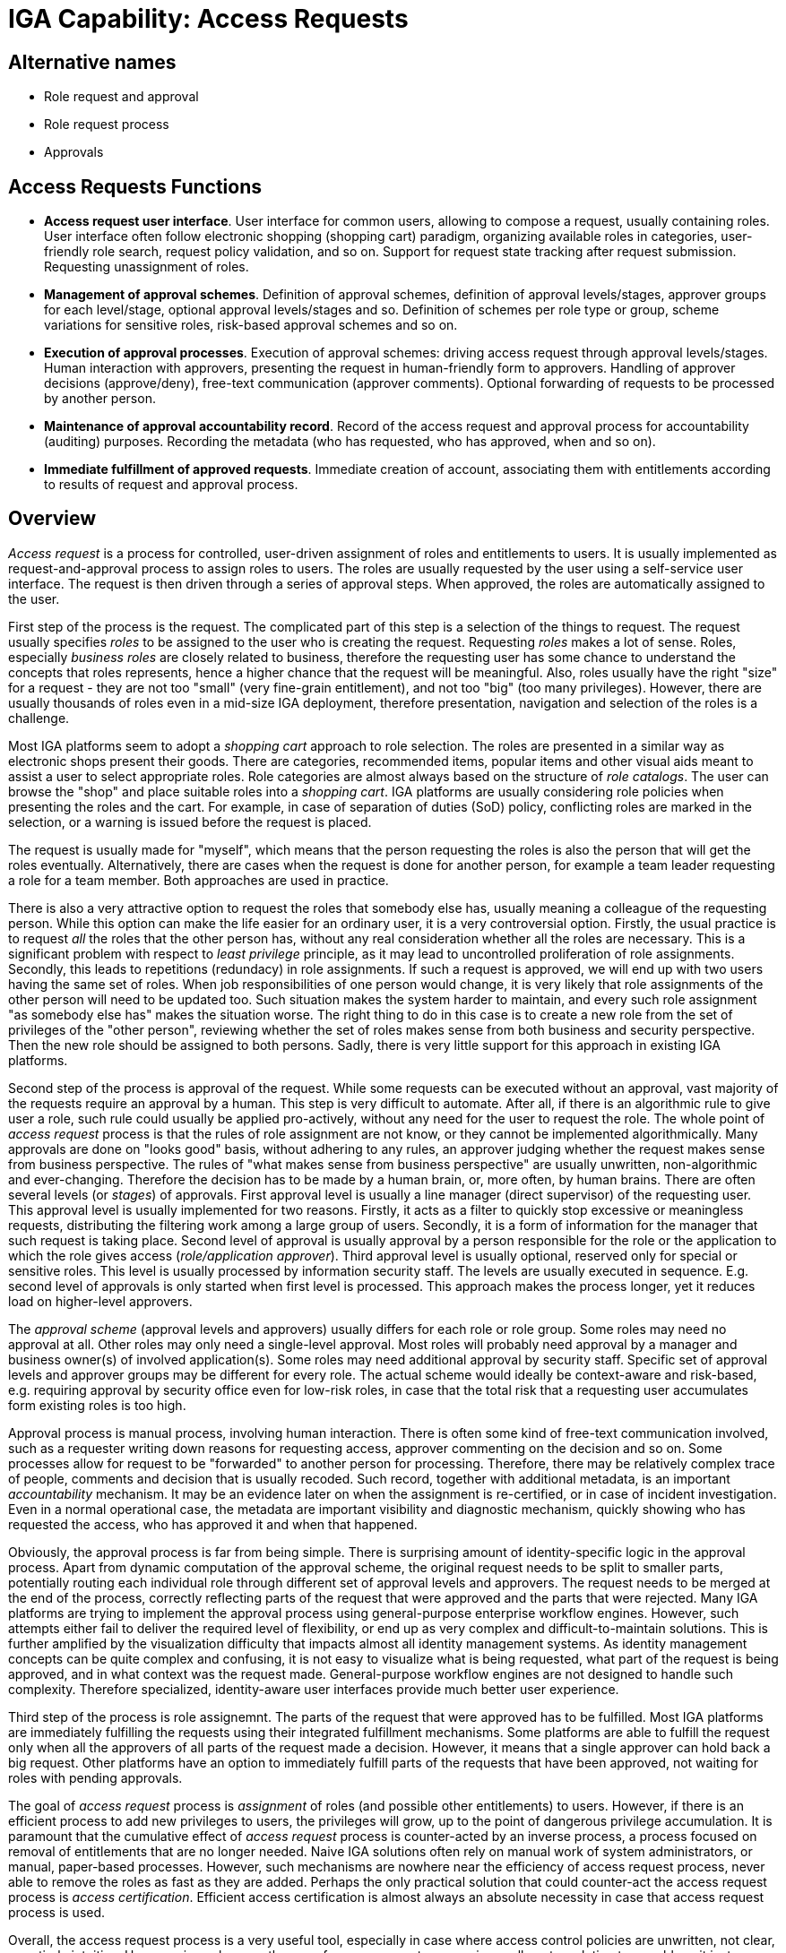 = IGA Capability: Access Requests
:page-nav-title: Access Requests
:page-display-order: 150
:page-keywords: [ 'IGA' ]
:page-upkeep-status: green

== Alternative names

* Role request and approval

* Role request process

* Approvals

== Access Requests Functions

* *Access request user interface*.
User interface for common users, allowing to compose a request, usually containing roles.
User interface often follow electronic shopping (shopping cart) paradigm, organizing available roles in categories, user-friendly role search, request policy validation, and so on.
Support for request state tracking after request submission.
Requesting unassignment of roles.

* *Management of approval schemes*.
Definition of approval schemes, definition of approval levels/stages, approver groups for each level/stage, optional approval levels/stages and so.
Definition of schemes per role type or group, scheme variations for sensitive roles, risk-based approval schemes and so on.

* *Execution of approval processes*.
Execution of approval schemes: driving access request through approval levels/stages.
Human interaction with approvers, presenting the request in human-friendly form to approvers.
Handling of approver decisions (approve/deny), free-text communication (approver comments).
Optional forwarding of requests to be processed by another person.

* *Maintenance of approval accountability record*.
Record of the access request and approval process for accountability (auditing) purposes.
Recording the metadata (who has requested, who has approved, when and so on).

* *Immediate fulfillment of approved requests*.
Immediate creation of account, associating them with entitlements according to results of request and approval process.

== Overview

_Access request_ is a process for controlled, user-driven assignment of roles and entitlements to users.
It is usually implemented as request-and-approval process to assign roles to users.
The roles are usually requested by the user using a self-service user interface.
The request is then driven through a series of approval steps.
When approved, the roles are automatically assigned to the user.

First step of the process is the request.
The complicated part of this step is a selection of the things to request.
The request usually specifies _roles_ to be assigned to the user who is creating the request.
Requesting _roles_ makes a lot of sense.
Roles, especially _business roles_ are closely related to business, therefore the requesting user has some chance to understand the concepts that roles represents, hence a higher chance that the request will be meaningful.
Also, roles usually have the right "size" for a request - they are not too "small" (very fine-grain entitlement), and not too "big" (too many privileges).
However, there are usually thousands of roles even in a mid-size IGA deployment, therefore presentation, navigation and selection of the roles is a challenge.

Most IGA platforms seem to adopt a _shopping cart_ approach to role selection.
The roles are presented in a similar way as electronic shops present their goods.
There are categories, recommended items, popular items and other visual aids meant to assist a user to select appropriate roles.
Role categories are almost always based on the structure of _role catalogs_.
The user can browse the "shop" and place suitable roles into a _shopping cart_.
IGA platforms are usually considering role policies when presenting the roles and the cart.
For example, in case of separation of duties (SoD) policy, conflicting roles are marked in the selection, or a warning is issued before the request is placed.

The request is usually made for "myself", which means that the person requesting the roles is also the person that will get the roles eventually.
Alternatively, there are cases when the request is done for another person, for example a team leader requesting a role for a team member.
Both approaches are used in practice.

There is also a very attractive option to request the roles that somebody else has, usually meaning a colleague of the requesting person.
While this option can make the life easier for an ordinary user, it is a very controversial option.
Firstly, the usual practice is to request _all_ the roles that the other person has, without any real consideration whether all the roles are necessary.
This is a significant problem with respect to _least privilege_ principle, as it may lead to uncontrolled proliferation of role assignments.
Secondly, this leads to repetitions (redundacy) in role assignments.
If such a request is approved, we will end up with two users having the same set of roles.
When job responsibilities of one person would change, it is very likely that role assignments of the other person will need to be updated too.
Such situation makes the system harder to maintain, and every such role assignment "as somebody else has" makes the situation worse.
The right thing to do in this case is to create a new role from the set of privileges of the "other person", reviewing whether the set of roles makes sense from both business and security perspective.
Then the new role should be assigned to both persons.
Sadly, there is very little support for this approach in existing IGA platforms.

Second step of the process is approval of the request.
While some requests can be executed without an approval, vast majority of the requests require an approval by a human.
This step is very difficult to automate.
After all, if there is an algorithmic rule to give user a role, such rule could usually be applied pro-actively, without any need for the user to request the role.
The whole point of _access request_ process is that the rules of role assignment are not know, or they cannot be implemented algorithmically.
Many approvals are done on "looks good" basis, without adhering to any rules, an approver judging whether the request makes sense from business perspective.
The rules of "what makes sense from business perspective" are usually unwritten, non-algorithmic and ever-changing.
Therefore the decision has to be made by a human brain, or, more often, by human brains.
There are often several levels (or _stages_) of approvals.
First approval level is usually a line manager (direct supervisor) of the requesting user.
This approval level is usually implemented for two reasons.
Firstly, it acts as a filter to quickly stop excessive or meaningless requests, distributing the filtering work among a large group of users.
Secondly, it is a form of information for the manager that such request is taking place.
Second level of approval is usually approval by a person responsible for the role or the application to which the role gives access (_role/application approver_).
Third approval level is usually optional, reserved only for special or sensitive roles.
This level is usually processed by information security staff.
The levels are usually executed in sequence.
E.g. second level of approvals is only started when first level is processed.
This approach makes the process longer, yet it reduces load on higher-level approvers.

The _approval scheme_ (approval levels and approvers) usually differs for each role or role group.
Some roles may need no approval at all.
Other roles may only need a single-level approval.
Most roles will probably need approval by a manager and business owner(s) of involved application(s).
Some roles may need additional approval by security staff.
Specific set of approval levels and approver groups may be different for every role.
The actual scheme would ideally be context-aware and risk-based, e.g. requiring approval by security office even for low-risk roles, in case that the total risk that a requesting user accumulates form existing roles is too high.

Approval process is manual process, involving human interaction.
There is often some kind of free-text communication involved, such as a requester writing down reasons for requesting access, approver commenting on the decision and so on.
Some processes allow for request to be "forwarded" to another person for processing.
Therefore, there may be relatively complex trace of people, comments and decision that is usually recoded.
Such record, together with additional metadata, is an important _accountability_ mechanism.
It may be an evidence later on when the assignment is re-certified, or in case of incident investigation.
Even in a normal operational case, the metadata are important visibility and diagnostic mechanism, quickly showing who has requested the access, who has approved it and when that happened.

Obviously, the approval process is far from being simple.
There is surprising amount of identity-specific logic in the approval process.
Apart from dynamic computation of the approval scheme, the original request needs to be split to smaller parts, potentially routing each individual role through different set of approval levels and approvers.
The request needs to be merged at the end of the process, correctly reflecting parts of the request that were approved and the parts that were rejected.
Many IGA platforms are trying to implement the approval process using general-purpose enterprise workflow engines.
However, such attempts either fail to deliver the required level of flexibility, or end up as very complex and difficult-to-maintain solutions.
This is further amplified by the visualization difficulty that impacts almost all identity management systems.
As identity management concepts can be quite complex and confusing, it is not easy to visualize what is being requested, what part of the request is being approved, and in what context was the request made.
General-purpose workflow engines are not designed to handle such complexity.
Therefore specialized, identity-aware user interfaces provide much better user experience.

Third step of the process is role assignemnt.
The parts of the request that were approved has to be fulfilled.
Most IGA platforms are immediately fulfilling the requests using their integrated fulfillment mechanisms.
Some platforms are able to fulfill the request only when all the approvers of all parts of the request made a decision.
However, it means that a single approver can hold back a big request.
Other platforms have an option to immediately fulfill parts of the requests that have been approved, not waiting for roles with pending approvals.

The goal of _access request_ process is _assignment_ of roles (and possible other entitlements) to users.
However, if there is an efficient process to add new privileges to users, the privileges will grow, up to the point of dangerous privilege accumulation.
It is paramount that the cumulative effect of _access request_ process is counter-acted by an inverse process, a process focused on removal of entitlements that are no longer needed.
Naive IGA solutions often rely on manual work of system administrators, or manual, paper-based processes.
However, such mechanisms are nowhere near the efficiency of access request process, never able to remove the roles as fast as they are added.
Perhaps the only practical solution that could counter-act the access request process is _access certification_.
Efficient access certification is almost always an absolute necessity in case that access request process is used.

Overall, the access request process is a very useful tool, especially in case where access control policies are unwritten, not clear, or entirely intuitive.
However, in such cases the use of access request process is usually not a solution to a problem, it just covers up the root of the problem: lack of efficient policies.
In such cases, intensive use of access certification process is likely to make the situation _worse_, increasing the amount of problematic role assignments, increasing maintenance effort, making it harder to introduce a systemic solution to the root problem.
Moderate use of access certification process is perfectly acceptable.
In fact, it is almost impossible to deploy a practical IGA solution without any access request processes.
However, it has to be consumed in moderation, otherwise it will certainly get out of control.


== Notes

While almost all IGA platforms implement roughly the same request-approval-fulfilment process, the details are often vastly different.
There are major differences in the request user interface (a.k.a. "shopping cart"), providing varied quality of user experience.
Some IGA platforms have serious implementation limitations, such as locking the entire user record for the duration of the approval process.
Other system support only a single request to be active for each user at a given time.
As approval process can take a long time, such limitation have severe impact on identity management and governance processes.
Some systems implement the processes using internal implementation, while other use general-purpose workflow engines.
The quality of integration with the workflow engine varies significantly from product to product.
While the quality of user interface is usually quite obvious, other details of the access request process are hidden.
As access request is often used in practice, and the quality of the entire process is essential for efficient day-to-day operation of IGA platform, it is strongly recommended investing sufficient resources to proof-of-concept of this part of the solution.

Vast majority of access request processes are dealing with _role_ assignment requests.
It is theoretically possible to implement access request processes for low-level _entitlements_, such as LDAP groups or operating system privileges.
However, such processes tend to be very problematic.
Access request processes are based on governance concepts, such as _policies_ and _ownership_.
It is very difficult to define such concepts for entities that reside outside of IGA platforms.
Entitlements often "live" in target systems.
IGA platform maintains some data about them, however, they are usually not first-class citizens of IGA platform.
It would be difficult for IGA platform to determine approvers for such request.
Therefore, the capabilities of IGA platforms to directly support access requests for _entitlements_ is almost always very limited.
Many IGA platforms overcome this situation by automatically maintaining _roles_ that correspond to _entitlements_.
For example, LDAP groups can be automatically synchronized to IGA platforms, creating _application role_ for each LDAP group.
Such application roles can then be a subject of ordinary access request process, including ability to specify policies and track ownership.

The basic idea of _access request_ process is based on an idea that we can define what _access_ is.
This is relatively easy to do in structured access control models, such as role-based access control (RBAC).
In RBAC, role is a well-specified concept that grants access, it is a natural target of access request process.
However, access controls models with weaker structure are not well-suited for access request process.
For example, attribute-based access control (ABAC) does not have a concept that could be used to define _access_.
In ABAC, the access is based on many variables, it is almost impossible to specify which of them determine the _access_ and what combinations of variables are meaningful enough to be requested.
In practice, access in ABAC model is usually determined by attributes of user account.
Therefore, the ABAC access request process would need to deal with values of user access attributes, values that are usually not formally specified.
Such approach is very difficult to implement in a declarative form.
While it is not impossible to set up and maintain an access request process for systems based on ABAC, it is vastly more difficult than an equivalent process for RBAC systems.
Many practical solutions to manage ABAC-based system are re-introducing a concept of _role_, or a mechanisms that are functionally equivalent to _roles_.

_Access request_ capability has a significant overlap with _identity workflow automation_ capability.
This is partially given by historical reasons, as traditionally the approval part of _access request_ process was implemented by generic _workflow_ tools.

Recent years brought a concept of approval process automation based on machine learning and artificial intelligence (AI).
While AI certainly has its place in identity governance, using AI for automation of approval processes can be extremely dangerous.
The "artificial intelligence" used to automate approval processes relies on machine learning mechanisms, which in turn rely on good training data or feedback.
As the setup of roles, policies and organizational processes are different for each organization, the AI-based approvals cannot rely on training data produced by the vendor or other organizations.
The "approval AI" needs to be trained by data and decisions made in your organization.
The suggestions produced by "approval AI" will be only as good as data and decisions that you make.
As the old computer science goes: garbage in, garbage out.
However, how good are decisions of your approvers?
There are usually several approver levels/stages to eliminate human errors.
There are reviews, certification campaigns and incident investigations to further eliminate the errors and handle their consequences.
In fact, there is a complete information security program, which identity governance is only a small part of.
An error in approval process is often identified _years_ after it happened.
The quality of data to train the machine on is questionable, and the feedback loop is too long.

This is further amplified by almost no visibility into AI decisions.
There is virtually no way how an AI can explain why it has decided the way it has decided.
This is a major obstacle to accountability.

AI-assisted approvals may still be a useful tool, however, it has to be used very carefully.
For example, it is perhaps a good idea to use AI to eliminate multiple levels of approval, however still keep at least one human approver in the chain.
The way how the "AI" is implemented is certainly going to vary between individual vendors, the quality of the implementation is very likely to vary too.
It is extremely dangerous to accept vendor's _chèque en blanc_, blindly believing in the quality of implementation with no way of checking it.
Access certification process is often the only real barrier between dangerous privilege accumulation and abuse.
Make sure you are not making this barrier paper-thin.

AI is a very useful tool in identity governance, if used correctly.
AI can be very useful for role mining, finding patterns in big data, suggesting new role definitions.
AI-assisted correlation can save a lot of time, looking for a needle in a haystack, suggesting most likely candidates.
However, in all such cases the AI is providing suggestions, final decisions have to be made by human.
That is the right way to use AI.
Do not give all the keys to your kingdom to a machine.

Rather than relaying on AI for automation of _access request_ and _access certification_, the effort should be directed to a proper role and entitlement engineering.
Better roles and entitlements, together with rules for their automated assignment/unassignment can dramatically reduce both the _access request_ and _access certification_ process, increasing transparency at the same time.
Machine learning should better be employed to improve role engineering, such as use of role mining to suggest good role definitions.
